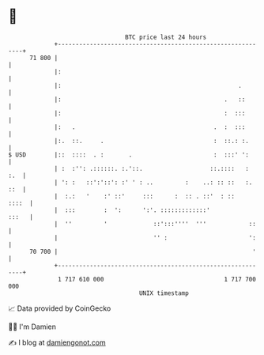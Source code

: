 * 👋

#+begin_example
                                    BTC price last 24 hours                    
                +------------------------------------------------------------+ 
         71 800 |                                                            | 
                |:                                                           | 
                |:                                                  .        | 
                |:                                              .   ::       | 
                |:                                              :  :::       | 
                |:   .                                       .  :  :::       | 
                |:.  ::.     .                               :  ::.: :.      | 
   $ USD        |::  ::::  . :       .                       :  :::' ':      | 
                | :  :'': .::::::. :.'::.                   ::.::::   :  :.  | 
                | ': :   ::':'::': :' ' : ..         :    ..: :: ::   :. ::  | 
                |  :.:   '    :' ::'     :::      :  :: . ::'  : ::    ::::  | 
                |  :::        :  ':      ':'. :::::::::::::'           :::   | 
                |  ''         '             ::':::''''  '''            ::    | 
                |                           '' :                       ':    | 
         70 700 |                                                       '    | 
                +------------------------------------------------------------+ 
                 1 717 610 000                                  1 717 700 000  
                                        UNIX timestamp                         
#+end_example
📈 Data provided by CoinGecko

🧑‍💻 I'm Damien

✍️ I blog at [[https://www.damiengonot.com][damiengonot.com]]

